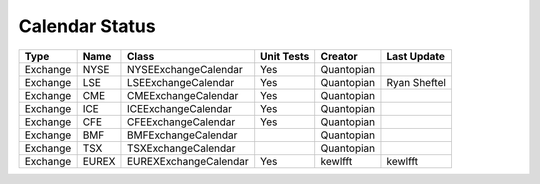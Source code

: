 Calendar Status
===============

========= ====== ===================== ============ ========== =============
 Type      Name         Class           Unit Tests   Creator    Last Update
========= ====== ===================== ============ ========== =============
Exchange  NYSE   NYSEExchangeCalendar    Yes        Quantopian
Exchange  LSE    LSEExchangeCalendar     Yes        Quantopian  Ryan Sheftel
Exchange  CME    CMEExchangeCalendar     Yes        Quantopian
Exchange  ICE    ICEExchangeCalendar     Yes        Quantopian
Exchange  CFE    CFEExchangeCalendar     Yes        Quantopian
Exchange  BMF    BMFExchangeCalendar                Quantopian
Exchange  TSX    TSXExchangeCalendar                Quantopian
Exchange  EUREX  EUREXExchangeCalendar   Yes        kewlfft    kewlfft
========= ====== ===================== ============ ========== =============
